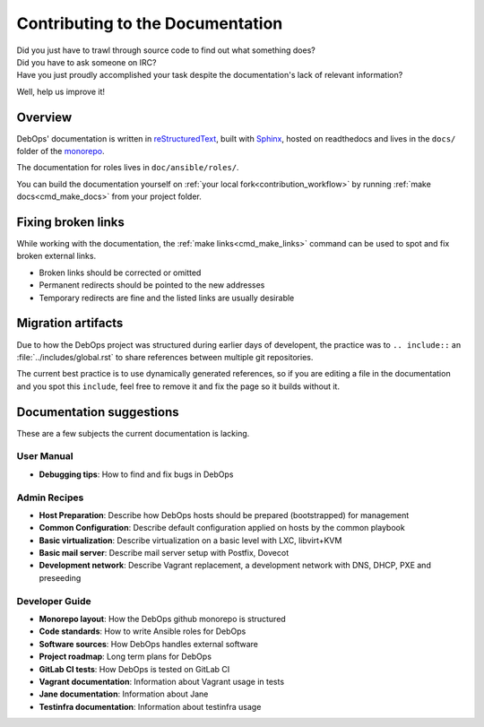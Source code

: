 .. _contributing_docs:

Contributing to the Documentation
=================================

| Did you just have to trawl through source code to find out what something does?
| Did you have to ask someone on IRC?
| Have you just proudly accomplished your task despite the documentation's lack of relevant information?

Well, help us improve it!

Overview
--------

DebOps' documentation is written in `reStructuredText`__,
built with `Sphinx`__, hosted on readthedocs
and lives in the ``docs/`` folder of the `monorepo`__.

.. __: http://docutils.sourceforge.net/rst.html
.. __: https://www.sphinx-doc.org/
.. __: https://github.com/debops/debops/tree/master/docs

The documentation for roles lives in ``doc/ansible/roles/``.

You can build the documentation yourself on
:ref:`your local fork<contribution_workflow>` by running
:ref:`make docs<cmd_make_docs>` from your project folder.


Fixing broken links
-------------------
While working with the documentation, the :ref:`make links<cmd_make_links>`
command can be used to spot and fix broken external links.

- Broken links should be corrected or omitted
- Permanent redirects should be pointed to the new addresses
- Temporary redirects are fine and the listed links are usually desirable


Migration artifacts
-------------------

Due to how the DebOps project was structured during earlier days of developent,
the practice was to ``.. include::`` an :file:`../includes/global.rst` to
share references between multiple git repositories.

The current best practice is to use dynamically generated references,
so if you are editing a file in the documentation and you spot this ``include``,
feel free to remove it and fix the page so it builds without it.


Documentation suggestions
-------------------------

These are a few subjects the current documentation is lacking.

User Manual
~~~~~~~~~~~

- **Debugging tips**: How to find and fix bugs in DebOps

Admin Recipes
~~~~~~~~~~~~~

- **Host Preparation**: Describe how DebOps hosts should be prepared (bootstrapped) for management
- **Common Configuration**: Describe default configuration applied on hosts by the common playbook
- **Basic virtualization**: Describe virtualization on a basic level with LXC, libvirt+KVM
- **Basic mail server**: Describe mail server setup with Postfix, Dovecot
- **Development network**: Describe Vagrant replacement, a development network with DNS, DHCP, PXE and preseeding

Developer Guide
~~~~~~~~~~~~~~~

- **Monorepo layout**: How the DebOps github monorepo is structured
- **Code standards**: How to write Ansible roles for DebOps
- **Software sources**: How DebOps handles external software
- **Project roadmap**: Long term plans for DebOps
- **GitLab CI tests**: How DebOps is tested on GitLab CI
- **Vagrant documentation**: Information about Vagrant usage in tests
- **Jane documentation**: Information about Jane
- **Testinfra documentation**: Information about testinfra usage
